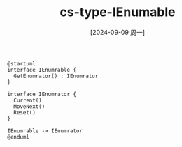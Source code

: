 :PROPERTIES:
:ID:       94a050f1-8d23-4e58-b787-ddb9f9afdeb5
:END:
#+title: cs-type-IEnumable
#+date: [2024-09-09 周一]
#+last_modified:  


#+BEGIN_SRC plantuml :file ../tmp/puml-cb0f9358-6e57-11ef-a98a-04421a00482f.png
@startuml
interface IEnumrable {
  GetEnumrator() : IEnumrator 
}

interface IEnumrator {
  Current()
  MoveNext()
  Reset()
}

IEnumrable -> IEnumrator 
@enduml
#+END_SRC

#+RESULTS:
[[file:../tmp/puml-cb0f9358-6e57-11ef-a98a-04421a00482f.png]]


